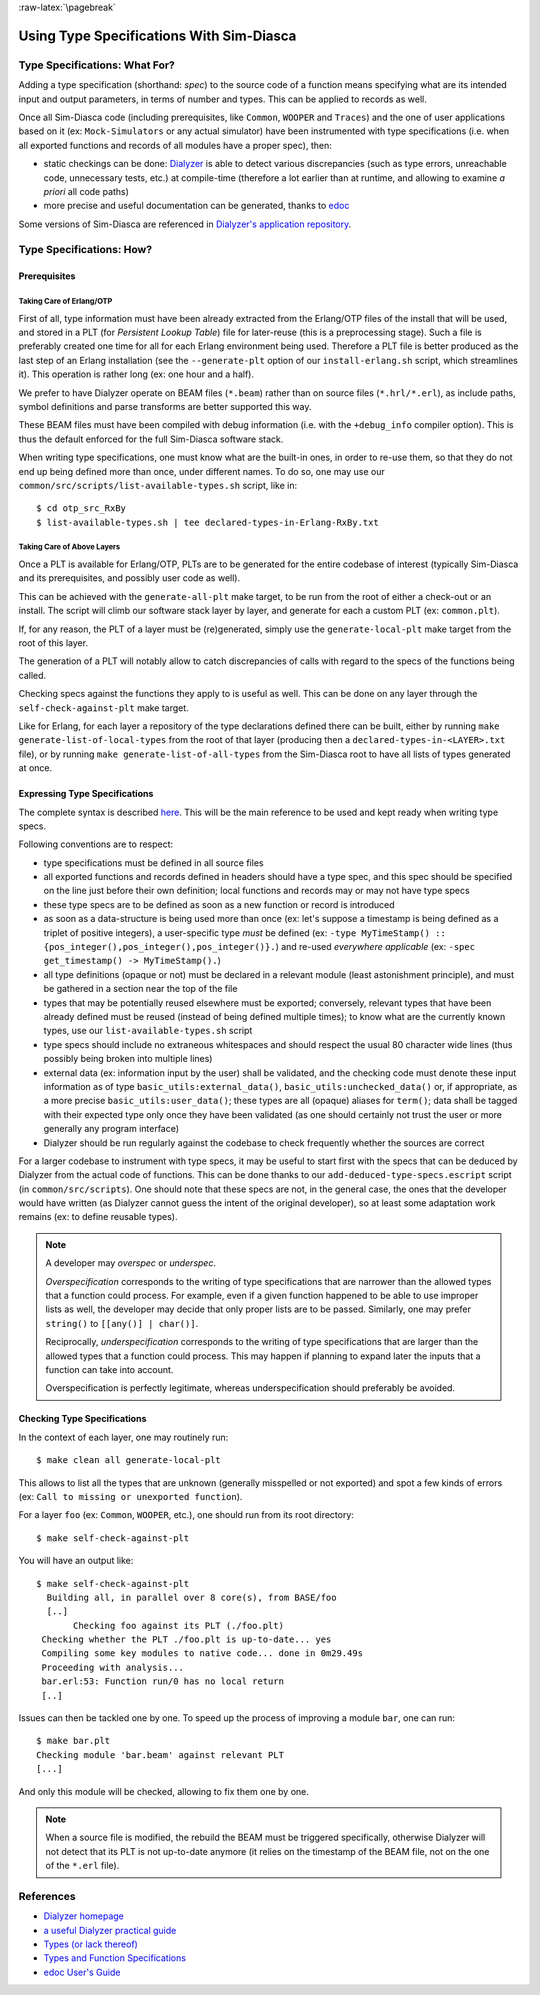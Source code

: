 :raw-latex:`\pagebreak`

Using Type Specifications With Sim-Diasca
=========================================



Type Specifications: What For?
------------------------------

Adding a type specification (shorthand: *spec*) to the source code of a function means specifying what are its intended input and output parameters, in terms of number and types. This can be applied to records as well.

Once all Sim-Diasca code (including prerequisites, like ``Common``, ``WOOPER`` and ``Traces``) and the one of user applications based on it (ex: ``Mock-Simulators`` or any actual simulator) have been instrumented with type specifications (i.e. when all exported functions and records of all modules have a proper spec), then:

- static checkings can be done: `Dialyzer <http://www.it.uu.se/research/group/hipe/dialyzer>`_ is able to detect various discrepancies (such as type errors, unreachable code, unnecessary tests, etc.) at compile-time (therefore a lot earlier than at runtime, and allowing to examine *a priori* all code paths)

- more precise and useful documentation can be generated, thanks to `edoc <http://erlang.org/doc/apps/edoc/users_guide.html>`_


Some versions of Sim-Diasca are referenced in `Dialyzer's application repository <http://dialyzer.softlab.ntua.gr/apps/#Sim-Diasca-2-0-10>`_.



Type Specifications: How?
-------------------------


Prerequisites
.............


Taking Care of Erlang/OTP
_________________________

First of all, type information must have been already extracted from the Erlang/OTP files of the install that will be used, and stored in a PLT (for *Persistent Lookup Table*) file for later-reuse (this is a preprocessing stage). Such a file is preferably created one time for all for each Erlang environment being used. Therefore a PLT file is better produced as the last step of an Erlang installation (see the ``--generate-plt`` option of our ``install-erlang.sh`` script, which streamlines it). This operation is rather long (ex: one hour and a half).


We prefer to have Dialyzer operate on BEAM files (``*.beam``) rather than on source files (``*.hrl/*.erl``), as include paths, symbol definitions and parse transforms are better supported this way.

These BEAM files must have been compiled with debug information (i.e. with the ``+debug_info`` compiler option). This is thus the default enforced for the full Sim-Diasca software stack.

When writing type specifications, one must know what are the built-in ones, in order to re-use them, so that they do not end up being defined more than once, under different names. To do so, one may use our ``common/src/scripts/list-available-types.sh`` script, like in::

  $ cd otp_src_RxBy
  $ list-available-types.sh | tee declared-types-in-Erlang-RxBy.txt



Taking Care of Above Layers
___________________________

Once a PLT is available for Erlang/OTP, PLTs are to be generated for the entire codebase of interest (typically Sim-Diasca and its prerequisites, and possibly user code as well).

This can be achieved with the ``generate-all-plt`` make target, to be run from the root of either a check-out or an install. The script will climb our software stack layer by layer, and generate for each a custom PLT (ex: ``common.plt``).


If, for any reason, the PLT of a layer must be (re)generated, simply use the ``generate-local-plt`` make target from the root of this layer.

The generation of a PLT will notably allow to catch discrepancies of calls with regard to the specs of the functions being called.

Checking specs against the functions they apply to is useful as well. This can be done on any layer through the ``self-check-against-plt`` make target.

Like for Erlang, for each layer a repository of the type declarations defined there can be built, either by running ``make generate-list-of-local-types`` from the root of that layer (producing then a ``declared-types-in-<LAYER>.txt`` file), or by running ``make generate-list-of-all-types`` from  the Sim-Diasca root to have all lists of types generated at once.



Expressing Type Specifications
..............................

The complete syntax is described `here <http://erlang.org/doc/reference_manual/typespec.html#id74368>`_. This will be the main reference to be used and kept ready when writing type specs.


Following conventions are to respect:

- type specifications must be defined in all source files

- all exported functions and records defined in headers should have a type spec, and this spec should be specified on the line just before their own definition; local functions and records may or may not have type specs

- these type specs are to be defined as soon as a new function or record is introduced

- as soon as a data-structure is being used more than once (ex: let's suppose a timestamp is being defined as a triplet of positive integers), a user-specific type *must* be defined (ex: ``-type MyTimeStamp() :: {pos_integer(),pos_integer(),pos_integer()}.``) and re-used *everywhere applicable* (ex: ``-spec get_timestamp() -> MyTimeStamp().``)

- all type definitions (opaque or not) must be declared in a relevant module (least astonishment principle), and must be gathered in a section near the top of the file

- types that may be potentially reused elsewhere must be exported; conversely, relevant types that have been already defined must be reused (instead of being defined multiple times); to know what are the currently known types, use our ``list-available-types.sh`` script

- type specs should include no extraneous whitespaces and should respect the usual 80 character wide lines (thus possibly being broken into multiple lines)

- external data (ex: information input by the user) shall be validated, and the checking code must denote these input information as of type ``basic_utils:external_data()``, ``basic_utils:unchecked_data()`` or, if appropriate, as a more precise ``basic_utils:user_data()``; these types are all (opaque) aliases for ``term()``; data shall be tagged with their expected type only once they have been validated (as one should certainly not trust the user or more generally any program interface)

- Dialyzer should be run regularly against the codebase to check frequently whether the sources are correct


For a larger codebase to instrument with type specs, it may be useful to start first with the specs that can be deduced by Dialyzer from the actual code of functions. This can be done thanks to our ``add-deduced-type-specs.escript`` script (in ``common/src/scripts``). One should note that these specs are not, in the general case, the ones that the developer would have written (as Dialyzer cannot guess the intent of the original developer), so at least some adaptation work remains (ex: to define reusable types).


.. Note::
   A developer may *overspec* or *underspec*.

   *Overspecification* corresponds to the writing of type specifications that are narrower than the allowed types that a function could process. For example, even if a given function happened to be able to use improper lists as well, the developer may decide that only proper lists are to be passed. Similarly, one may prefer ``string()`` to ``[[any()] | char()]``.

   Reciprocally, *underspecification* corresponds to the writing of type specifications that are larger than the allowed types that a function could process. This may happen if planning to expand later the inputs that a function can take into account.

   Overspecification is perfectly legitimate, whereas underspecification should preferably be avoided.



Checking Type Specifications
............................

In the context of each layer, one may routinely run::

  $ make clean all generate-local-plt

This allows to list all the types that are unknown (generally misspelled or not exported) and spot a few kinds of errors (ex: ``Call to missing or unexported function``).

For a layer ``foo`` (ex: ``Common``, ``WOOPER``, etc.), one should run from its root directory::

  $ make self-check-against-plt


You will have an output like::

 $ make self-check-against-plt
   Building all, in parallel over 8 core(s), from BASE/foo
   [..]
	Checking foo against its PLT (./foo.plt)
  Checking whether the PLT ./foo.plt is up-to-date... yes
  Compiling some key modules to native code... done in 0m29.49s
  Proceeding with analysis...
  bar.erl:53: Function run/0 has no local return
  [..]



Issues can then be tackled one by one. To speed up the process of improving a module ``bar``, one can run::

 $ make bar.plt
 Checking module 'bar.beam' against relevant PLT
 [...]

And only this module will be checked, allowing to fix them one by one.


.. Note:: When a source file is modified, the rebuild the BEAM must be triggered specifically, otherwise Dialyzer will not detect that its PLT is not up-to-date anymore (it relies on the timestamp of the BEAM file, not on the one of the ``*.erl`` file).



References
----------

- `Dialyzer homepage <http://www.it.uu.se/research/group/hipe/dialyzer>`_
- `a useful Dialyzer practical guide <http://www.ejabberd.im/dialyzer>`_
- `Types (or lack thereof) <http://learnyousomeerlang.com/types-or-lack-thereof>`_
- `Types and Function Specifications <http://erlang.org/doc/reference_manual/typespec.html>`_
- `edoc User's Guide <http://erlang.org/doc/apps/edoc/users_guide.html>`_
